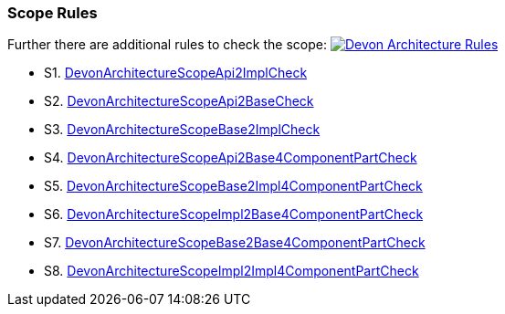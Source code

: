 === Scope Rules

Further there are additional rules to check the scope:
image:DevonScopeRules.png["Devon Architecture Rules",link=images/DevonScopeRules.png]

* S1. https://github.com/devonfw/sonar-devon4j-plugin/blob/master/src/main/java/com/devonfw/ide/sonarqube/common/impl/check/scope/DevonArchitectureScopeApi2ImplCheck.java[DevonArchitectureScopeApi2ImplCheck]
* S2. https://github.com/devonfw/sonar-devon4j-plugin/blob/master/src/main/java/com/devonfw/ide/sonarqube/common/impl/check/scope/DevonArchitectureScopeApi2BaseCheck.java[DevonArchitectureScopeApi2BaseCheck]
* S3. https://github.com/devonfw/sonar-devon4j-plugin/blob/master/src/main/java/com/devonfw/ide/sonarqube/common/impl/check/scope/DevonArchitectureScopeBase2ImplCheck.java[DevonArchitectureScopeBase2ImplCheck]
* S4. https://github.com/devonfw/sonar-devon4j-plugin/blob/master/src/main/java/com/devonfw/ide/sonarqube/common/impl/check/scope/DevonArchitectureScopeApi2Base4ComponentPartCheck.java[DevonArchitectureScopeApi2Base4ComponentPartCheck]
* S5. https://github.com/devonfw/sonar-devon4j-plugin/blob/master/src/main/java/com/devonfw/ide/sonarqube/common/impl/check/scope/DevonArchitectureScopeBase2Impl4ComponentPartCheck.java[DevonArchitectureScopeBase2Impl4ComponentPartCheck]
* S6. https://github.com/devonfw/sonar-devon4j-plugin/blob/master/src/main/java/com/devonfw/ide/sonarqube/common/impl/check/scope/DevonArchitectureScopeImpl2Base4ComponentPartCheck.java[DevonArchitectureScopeImpl2Base4ComponentPartCheck]
* S7. https://github.com/devonfw/sonar-devon4j-plugin/blob/master/src/main/java/com/devonfw/ide/sonarqube/common/impl/check/scope/DevonArchitectureScopeBase2Base4ComponentPartCheck.java[DevonArchitectureScopeBase2Base4ComponentPartCheck]
* S8. https://github.com/devonfw/sonar-devon4j-plugin/blob/master/src/main/java/com/devonfw/ide/sonarqube/common/impl/check/scope/DevonArchitectureScopeImpl2Impl4ComponentPartCheck.java[DevonArchitectureScopeImpl2Impl4ComponentPartCheck]
